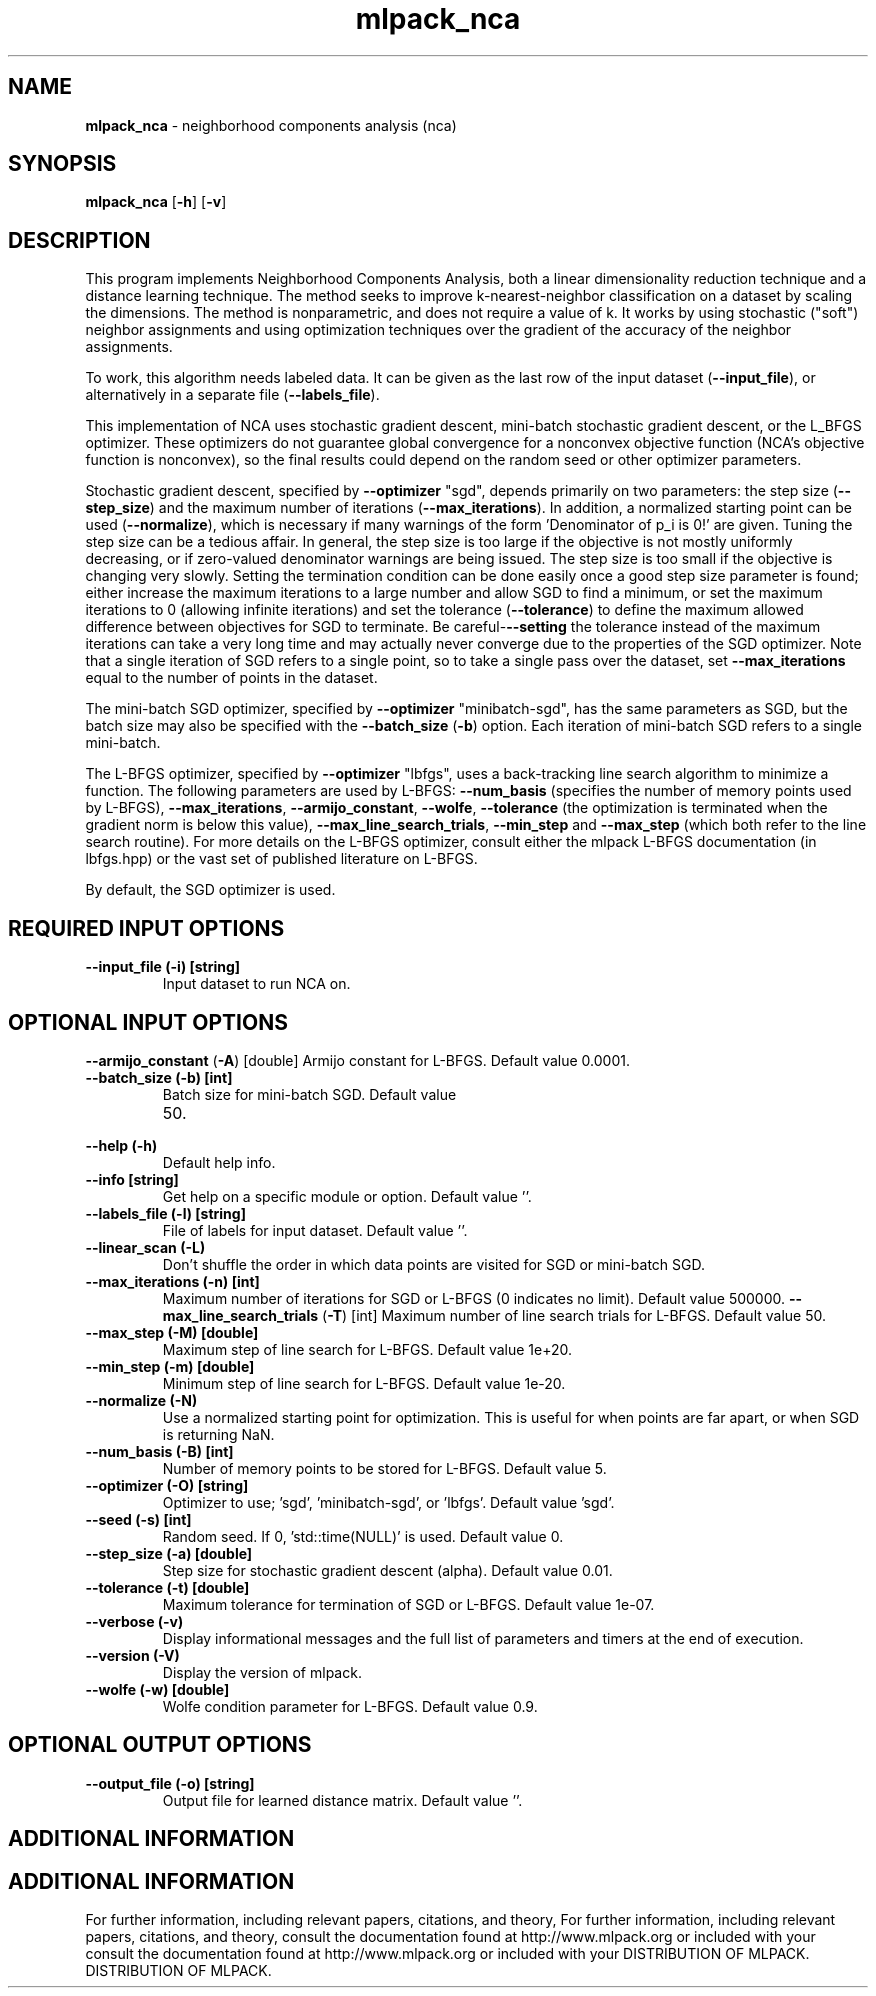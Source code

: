 .\" Text automatically generated by txt2man
.TH mlpack_nca  "1" "" ""
.SH NAME
\fBmlpack_nca \fP- neighborhood components analysis (nca)
.SH SYNOPSIS
.nf
.fam C
 \fBmlpack_nca\fP [\fB-h\fP] [\fB-v\fP]  
.fam T
.fi
.fam T
.fi
.SH DESCRIPTION


This program implements Neighborhood Components Analysis, both a linear
dimensionality reduction technique and a distance learning technique. The
method seeks to improve k-nearest-neighbor classification on a dataset by
scaling the dimensions. The method is nonparametric, and does not require a
value of k. It works by using stochastic ("soft") neighbor assignments and
using optimization techniques over the gradient of the accuracy of the
neighbor assignments.
.PP
To work, this algorithm needs labeled data. It can be given as the last row
of the input dataset (\fB--input_file\fP), or alternatively in a separate file
(\fB--labels_file\fP).
.PP
This implementation of NCA uses stochastic gradient descent, mini-batch
stochastic gradient descent, or the L_BFGS optimizer. These optimizers do not
guarantee global convergence for a nonconvex objective function (NCA's
objective function is nonconvex), so the final results could depend on the
random seed or other optimizer parameters.
.PP
Stochastic gradient descent, specified by \fB--optimizer\fP "sgd", depends primarily
on two parameters: the step size (\fB--step_size\fP) and the maximum number of
iterations (\fB--max_iterations\fP). In addition, a normalized starting point can
be used (\fB--normalize\fP), which is necessary if many warnings of the form
\(cqDenominator of p_i is 0!' are given. Tuning the step size can be a tedious
affair. In general, the step size is too large if the objective is not mostly
uniformly decreasing, or if zero-valued denominator warnings are being issued.
The step size is too small if the objective is changing very slowly. Setting
the termination condition can be done easily once a good step size parameter
is found; either increase the maximum iterations to a large number and allow
SGD to find a minimum, or set the maximum iterations to 0 (allowing infinite
iterations) and set the tolerance (\fB--tolerance\fP) to define the maximum allowed
difference between objectives for SGD to terminate. Be careful-\fB--setting\fP the
tolerance instead of the maximum iterations can take a very long time and may
actually never converge due to the properties of the SGD optimizer. Note that
a single iteration of SGD refers to a single point, so to take a single pass
over the dataset, set \fB--max_iterations\fP equal to the number of points in the
dataset.
.PP
The mini-batch SGD optimizer, specified by \fB--optimizer\fP "minibatch-sgd", has
the same parameters as SGD, but the batch size may also be specified with the
\fB--batch_size\fP (\fB-b\fP) option. Each iteration of mini-batch SGD refers to a single
mini-batch.
.PP
The L-BFGS optimizer, specified by \fB--optimizer\fP "lbfgs", uses a back-tracking
line search algorithm to minimize a function. The following parameters are
used by L-BFGS: \fB--num_basis\fP (specifies the number of memory points used by
L-BFGS), \fB--max_iterations\fP, \fB--armijo_constant\fP, \fB--wolfe\fP, \fB--tolerance\fP (the
optimization is terminated when the gradient norm is below this value),
\fB--max_line_search_trials\fP, \fB--min_step\fP and \fB--max_step\fP (which both refer to the
line search routine). For more details on the L-BFGS optimizer, consult
either the mlpack L-BFGS documentation (in lbfgs.hpp) or the vast set of
published literature on L-BFGS.
.PP
By default, the SGD optimizer is used.
.SH REQUIRED INPUT OPTIONS 

.TP
.B
\fB--input_file\fP (\fB-i\fP) [string]
Input dataset to run NCA on.
.SH OPTIONAL INPUT OPTIONS 

\fB--armijo_constant\fP (\fB-A\fP) [double] 
Armijo constant for L-BFGS. Default value
0.0001.
.TP
.B
\fB--batch_size\fP (\fB-b\fP) [int]
Batch size for mini-batch SGD. Default value
.RS
.IP 50. 4

.RE
.TP
.B
\fB--help\fP (\fB-h\fP)
Default help info.
.TP
.B
\fB--info\fP [string]
Get help on a specific module or option. 
Default value ''.
.TP
.B
\fB--labels_file\fP (\fB-l\fP) [string]
File of labels for input dataset. Default value
\(cq'.
.TP
.B
\fB--linear_scan\fP (\fB-L\fP)
Don't shuffle the order in which data points are
visited for SGD or mini-batch SGD.
.TP
.B
\fB--max_iterations\fP (\fB-n\fP) [int]
Maximum number of iterations for SGD or L-BFGS
(0 indicates no limit). Default value 500000.
\fB--max_line_search_trials\fP (\fB-T\fP) [int] 
Maximum number of line search trials for L-BFGS.
Default value 50.
.TP
.B
\fB--max_step\fP (\fB-M\fP) [double]
Maximum step of line search for L-BFGS. Default
value 1e+20.
.TP
.B
\fB--min_step\fP (\fB-m\fP) [double]
Minimum step of line search for L-BFGS. Default
value 1e-20.
.TP
.B
\fB--normalize\fP (\fB-N\fP)
Use a normalized starting point for
optimization. This is useful for when points are
far apart, or when SGD is returning NaN.
.TP
.B
\fB--num_basis\fP (\fB-B\fP) [int]
Number of memory points to be stored for L-BFGS.
Default value 5.
.TP
.B
\fB--optimizer\fP (\fB-O\fP) [string]
Optimizer to use; 'sgd', 'minibatch-sgd', or
\(cqlbfgs'. Default value 'sgd'.
.TP
.B
\fB--seed\fP (\fB-s\fP) [int]
Random seed. If 0, 'std::time(NULL)' is used. 
Default value 0.
.TP
.B
\fB--step_size\fP (\fB-a\fP) [double]
Step size for stochastic gradient descent
(alpha). Default value 0.01.
.TP
.B
\fB--tolerance\fP (\fB-t\fP) [double]
Maximum tolerance for termination of SGD or
L-BFGS. Default value 1e-07.
.TP
.B
\fB--verbose\fP (\fB-v\fP)
Display informational messages and the full list
of parameters and timers at the end of
execution.
.TP
.B
\fB--version\fP (\fB-V\fP)
Display the version of mlpack.
.TP
.B
\fB--wolfe\fP (\fB-w\fP) [double]
Wolfe condition parameter for L-BFGS. Default
value 0.9.
.SH OPTIONAL OUTPUT OPTIONS 

.TP
.B
\fB--output_file\fP (\fB-o\fP) [string]
Output file for learned distance matrix. 
Default value ''.
.SH ADDITIONAL INFORMATION
.SH ADDITIONAL INFORMATION


For further information, including relevant papers, citations, and theory,
For further information, including relevant papers, citations, and theory,
consult the documentation found at http://www.mlpack.org or included with your
consult the documentation found at http://www.mlpack.org or included with your
DISTRIBUTION OF MLPACK.
DISTRIBUTION OF MLPACK.
